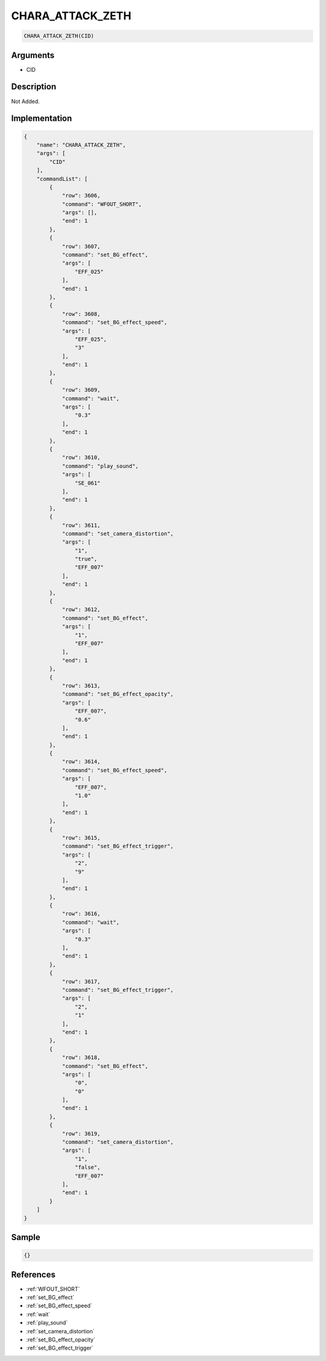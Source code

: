 .. _CHARA_ATTACK_ZETH:

CHARA_ATTACK_ZETH
========================

.. code-block:: text

	CHARA_ATTACK_ZETH(CID)


Arguments
------------

* CID

Description
-------------

Not Added.

Implementation
-------------

.. code-block:: json

	{
	    "name": "CHARA_ATTACK_ZETH",
	    "args": [
	        "CID"
	    ],
	    "commandList": [
	        {
	            "row": 3606,
	            "command": "WFOUT_SHORT",
	            "args": [],
	            "end": 1
	        },
	        {
	            "row": 3607,
	            "command": "set_BG_effect",
	            "args": [
	                "EFF_025"
	            ],
	            "end": 1
	        },
	        {
	            "row": 3608,
	            "command": "set_BG_effect_speed",
	            "args": [
	                "EFF_025",
	                "3"
	            ],
	            "end": 1
	        },
	        {
	            "row": 3609,
	            "command": "wait",
	            "args": [
	                "0.3"
	            ],
	            "end": 1
	        },
	        {
	            "row": 3610,
	            "command": "play_sound",
	            "args": [
	                "SE_061"
	            ],
	            "end": 1
	        },
	        {
	            "row": 3611,
	            "command": "set_camera_distortion",
	            "args": [
	                "1",
	                "true",
	                "EFF_007"
	            ],
	            "end": 1
	        },
	        {
	            "row": 3612,
	            "command": "set_BG_effect",
	            "args": [
	                "1",
	                "EFF_007"
	            ],
	            "end": 1
	        },
	        {
	            "row": 3613,
	            "command": "set_BG_effect_opacity",
	            "args": [
	                "EFF_007",
	                "0.6"
	            ],
	            "end": 1
	        },
	        {
	            "row": 3614,
	            "command": "set_BG_effect_speed",
	            "args": [
	                "EFF_007",
	                "1.0"
	            ],
	            "end": 1
	        },
	        {
	            "row": 3615,
	            "command": "set_BG_effect_trigger",
	            "args": [
	                "2",
	                "9"
	            ],
	            "end": 1
	        },
	        {
	            "row": 3616,
	            "command": "wait",
	            "args": [
	                "0.3"
	            ],
	            "end": 1
	        },
	        {
	            "row": 3617,
	            "command": "set_BG_effect_trigger",
	            "args": [
	                "2",
	                "1"
	            ],
	            "end": 1
	        },
	        {
	            "row": 3618,
	            "command": "set_BG_effect",
	            "args": [
	                "0",
	                "0"
	            ],
	            "end": 1
	        },
	        {
	            "row": 3619,
	            "command": "set_camera_distortion",
	            "args": [
	                "1",
	                "false",
	                "EFF_007"
	            ],
	            "end": 1
	        }
	    ]
	}

Sample
-------------

.. code-block:: json

	{}

References
-------------
* :ref:`WFOUT_SHORT`
* :ref:`set_BG_effect`
* :ref:`set_BG_effect_speed`
* :ref:`wait`
* :ref:`play_sound`
* :ref:`set_camera_distortion`
* :ref:`set_BG_effect_opacity`
* :ref:`set_BG_effect_trigger`
